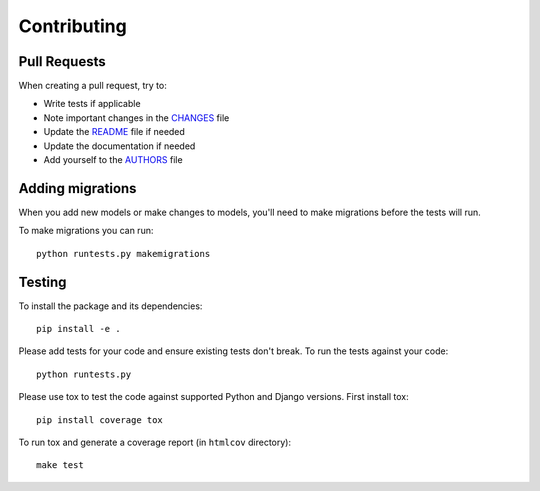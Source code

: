 Contributing
============

Pull Requests
-------------

When creating a pull request, try to:

- Write tests if applicable
- Note important changes in the `CHANGES`_ file
- Update the `README`_ file if needed
- Update the documentation if needed
- Add yourself to the `AUTHORS`_ file

.. _AUTHORS: AUTHORS.rst
.. _CHANGES: CHANGES.rst
.. _README: README.rst


Adding migrations
-----------------

When you add new models or make changes to models, you'll need to make migrations before the tests will run.

To make migrations you can run::

    python runtests.py makemigrations


Testing
-------

To install the package and its dependencies::

    pip install -e .

Please add tests for your code and ensure existing tests don't break.  To run
the tests against your code::

    python runtests.py

Please use tox to test the code against supported Python and Django versions.
First install tox::

    pip install coverage tox

To run tox and generate a coverage report (in ``htmlcov`` directory)::

    make test
